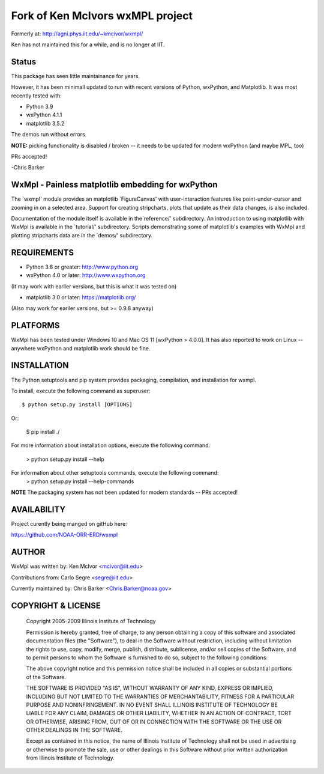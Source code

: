 
Fork of Ken McIvors wxMPL project
=================================

Formerly at: http://agni.phys.iit.edu/~kmcivor/wxmpl/

Ken has not maintained this for a while, and is no longer at IIT.

Status
------

This package has seen little maintainance for years.

However, it has been minimall updated to run with recent versions of
Python, wxPython, and Matplotlib. It was most recently tested with:

- Python 3.9
- wxPython 4.1.1
- matplotlib 3.5.2

The demos run without errors.

**NOTE:** picking functionality is disabled / broken -- it needs to be updated for modern wxPython (and maybe MPL, too)

PRs accepted!

-Chris Barker

WxMpl - Painless matplotlib embedding for wxPython
--------------------------------------------------

The `wxmpl' module provides an matplotlib `FigureCanvas' with user-interaction
features like point-under-cursor and zooming in on a selected area.
Support for creating stripcharts, plots that update as their data changes, is
also included.

Documentation of the module itself is available in the`reference/'
subdirectory.  An introduction to using matplotlib with WxMpl is available in
the `tutorial/' subdirectory.  Scripts demonstrating some of matplotlib's
examples with WxMpl and plotting stripcharts data are in the `demos/'
subdirectory.


REQUIREMENTS
------------

* Python 3.8 or greater: http://www.python.org

* wxPython 4.0 or later: http://www.wxpython.org

(It may work with earlier versions, but this is what it was tested on)

* matplotlib 3.0 or later: https://matplotlib.org/

(Also may work for eariler versions, but >= 0.9.8 anyway)

PLATFORMS
---------

WxMpl has been tested under Windows 10 and Mac OS 11 [wxPython > 4.0.0]. It has also reported to work on Linux -- anywhere wxPython and matplotlib work should be fine.


INSTALLATION
------------

The Python setuptools and pip system provides packaging, compilation, and installation
for wxmpl.

To install, execute the following command as superuser::

  $ python setup.py install [OPTIONS]

Or:

  $ pip install ./

For more information about installation options, execute the following
command:
  > python setup.py install --help

For information about other setuptools commands, execute the following command:
  > python setup.py install --help-commands

**NOTE** The packaging system has not been updated for modern standards -- PRs accepted!

AVAILABILITY
------------

Project curently being manged on gitHub here:

https://github.com/NOAA-ORR-ERD/wxmpl

AUTHOR
------

WxMpl was written by: Ken McIvor <mcivor@iit.edu>

Contributions from: Carlo Segre <segre@iit.edu>

Currently maintained by: Chris Barker <Chris.Barker@noaa.gov>


COPYRIGHT & LICENSE
-------------------

  Copyright 2005-2009 Illinois Institute of Technology

  Permission is hereby granted, free of charge, to any person obtaining
  a copy of this software and associated documentation files (the
  "Software"), to deal in the Software without restriction, including
  without limitation the rights to use, copy, modify, merge, publish,
  distribute, sublicense, and/or sell copies of the Software, and to
  permit persons to whom the Software is furnished to do so, subject to
  the following conditions:

  The above copyright notice and this permission notice shall be
  included in all copies or substantial portions of the Software.

  THE SOFTWARE IS PROVIDED "AS IS", WITHOUT WARRANTY OF ANY KIND,
  EXPRESS OR IMPLIED, INCLUDING BUT NOT LIMITED TO THE WARRANTIES OF
  MERCHANTABILITY, FITNESS FOR A PARTICULAR PURPOSE AND NONINFRINGEMENT.
  IN NO EVENT SHALL ILLINOIS INSTITUTE OF TECHNOLOGY BE LIABLE FOR ANY
  CLAIM, DAMAGES OR OTHER LIABILITY, WHETHER IN AN ACTION OF CONTRACT,
  TORT OR OTHERWISE, ARISING FROM, OUT OF OR IN CONNECTION WITH THE
  SOFTWARE OR THE USE OR OTHER DEALINGS IN THE SOFTWARE.

  Except as contained in this notice, the name of Illinois Institute
  of Technology shall not be used in advertising or otherwise to promote
  the sale, use or other dealings in this Software without prior written
  authorization from Illinois Institute of Technology.

